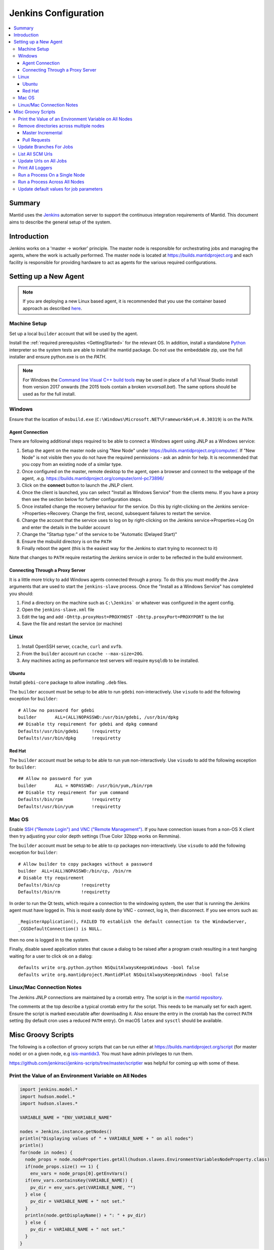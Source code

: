 .. _JenkinsConfiguration:

=====================
Jenkins Configuration
=====================

.. contents::
  :local:

Summary
#######

Mantid uses the `Jenkins <https://jenkins.io/>`__ automation server to support the continuous integration requirements of Mantid.
This document aims to describe the general setup of the system.

Introduction
############

Jenkins works on a 'master -> worker' principle.
The master node is responsible for orchestrating jobs and managing the agents, where the work is actually performed.
The master node is located at https://builds.mantidproject.org and each facility is responsible for providing hardware to act as agents for the various required configurations.

Setting up a New Agent
######################

.. note::
  If you are deploying a new Linux based agent, it is recommended that you use the container based approach as described `here <https://github.com/mantidproject/dockerfiles/tree/master/jenkins-node>`__.

Machine Setup
-------------

Set up a local ``builder`` account that will be used by the agent.

Install the :ref:`required prerequisites <GettingStarted>` for the relevant OS.
In addition, install a standalone `Python <https://www.python.org/downloads/windows/>`__ interpreter so the system tests are able to install the mantid package.
Do not use the embeddable zip, use the full installer and ensure python.exe is on the `PATH`.

.. note::
   For Windows the `Command line Visual C++ build tools <https://visualstudio.microsoft.com/downloads/>`__ may be used in place of a full Visual Studio install from version 2017 onwards (the 2015 tools contain a broken `vcvarsall.bat`).
   The same options should be used as for the full install.

Windows
-------

Ensure that the location of ``msbuild.exe`` (``C:\Windows\Microsoft.NET\Framework64\v4.0.30319``) is on the ``PATH``.

Agent Connection
^^^^^^^^^^^^^^^^

There are following additional steps required to be able to connect a Windows agent using JNLP as a Windows service:

#. Setup the agent on the master node using "New Node" under https://builds.mantidproject.org/computer/.
   If "New Node" is not visible then you do not have the required permissions - ask an admin for help.
   It is recommended that you copy from an existing node of a similar type.
#. Once configured on the master, remote desktop to the agent, open a browser and connect to the webpage of the agent, .e.g. https://builds.mantidproject.org/computer/ornl-pc73896/
#. Click on the **connect** button to launch the JNLP client.
#. Once the client is launched, you can select "Install as Windows Service" from the clients menu.
   If you have a proxy then see the section below for further configuration steps.
#. Once installed change the recovery behaviour for the service.
   Do this by right-clicking on the Jenkins service->Properties->Recovery.
   Change the first, second, subsequent failures to restart the service.
#. Change the account that the service uses to log on by right-clicking on the Jenkins service->Properties->Log On and enter the details in the builder account
#. Change the "Startup type:" of the service to be "Automatic (Delayed Start)"
#. Ensure the msbuild directory is on the ``PATH``
#. Finally reboot the agent (this is the easiest way for the Jenkins to start trying to reconnect to it)

Note that changes to ``PATH`` require restarting the Jenkins service in order to be reflected in the build environment.

Connecting Through a Proxy Server
^^^^^^^^^^^^^^^^^^^^^^^^^^^^^^^^^

It is a little more tricky to add Windows agents connected through a proxy.
To do this you must modify the Java arguments that are used to start the ``jenkins-slave`` process.
Once the "Install as a Windows Service" has completed you should:

#. Find a directory on the machine such as ``C:\Jenkins``` or whatever was configured in the agent config.
#. Open the ``jenkins-slave.xml`` file
#. Edit the tag and add ``-Dhttp.proxyHost=PROXYHOST -Dhttp.proxyPort=PROXYPORT`` to the list
#. Save the file and restart the service (or machine)

Linux
-----

#. Install OpenSSH server, ``ccache``, ``curl`` and ``xvfb``.
#. From the ``builder`` account run ``ccache --max-size=20G``.
#. Any machines acting as performance test servers will require ``mysqldb`` to be installed.

Ubuntu
^^^^^^

Install ``gdebi-core`` package to allow installing ``.deb`` files.

The ``builder`` account must be setup to be able to run ``gdebi`` non-interactively.
Use ``visudo`` to add the following exception for ``builder``::

    # Allow no password for gdebi
    builder       ALL=(ALL)NOPASSWD:/usr/bin/gdebi, /usr/bin/dpkg
    ## Disable tty requirement for gdebi and dpkg command
    Defaults!/usr/bin/gdebi     !requiretty
    Defaults!/usr/bin/dpkg      !requiretty

Red Hat
^^^^^^^

The ``builder`` account must be setup to be able to run ``yum`` non-interactively.
Use ``visudo`` to add the following exception for ``builder``::

    ## Allow no password for yum
    builder       ALL = NOPASSWD: /usr/bin/yum,/bin/rpm
    ## Disable tty requirement for yum command
    Defaults!/bin/rpm           !requiretty
    Defaults!/usr/bin/yum       !requiretty

Mac OS
------

Enable `SSH ("Remote Login") and VNC ("Remote Management") <https://apple.stackexchange.com/a/73919>`__.
If you have connection issues from a non-OS X client then try adjusting your color depth settings (True Color 32bpp works on Remmina).

The ``builder`` account must be setup to be able to cp packages non-interactively.
Use ``visudo`` to add the following exception for ``builder``::


    # Allow builder to copy packages without a password
    builder  ALL=(ALL)NOPASSWD:/bin/cp, /bin/rm
    # Disable tty requirement
    Defaults!/bin/cp        !requiretty
    Defaults!/bin/rm        !requiretty

In order to run the Qt tests, which require a connection to the windowing system, the user that is running the Jenkins agent must have logged in.
This is most easily done by VNC - connect, log in, then disconnect.
If you see errors such as::

    _RegisterApplication(), FAILED TO establish the default connection to the WindowServer,
    _CGSDefaultConnection() is NULL.

then no one is logged in to the system.

Finally, disable saved application states that cause a dialog to be raised after a program crash resulting in a test hanging waiting for a user to click ok on a dialog::

    defaults write org.python.python NSQuitAlwaysKeepsWindows -bool false
    defaults write org.mantidproject.MantidPlot NSQuitAlwaysKeepsWindows -bool false

Linux/Mac Connection Notes
--------------------------

The Jenkins JNLP connections are maintained by a crontab entry.
The script is in the `mantid repository <https://github.com/mantidproject/mantid/blob/master/buildconfig/Jenkins/jenkins-slave.sh>`__.

The comments at the top describe a typical crontab entry for the script.
This needs to be manually set for each agent. Ensure the script is marked executable after downloading it.
Also ensure the entry in the crontab has the correct ``PATH`` setting (by default cron uses a reduced ``PATH`` entry).
On macOS ``latex`` and ``sysctl`` should be available.

Misc Groovy Scripts
###################

The following is a collection of groovy scripts that can be run either at https://builds.mantidproject.org/script (for master node) or on a given node, e.g `isis-mantidx3 <https://builds.mantidproject.org/computer/isis-mantidlx3/script>`__.
You must have admin privileges to run them.

https://github.com/jenkinsci/jenkins-scripts/tree/master/scriptler was helpful for coming up with some of these.

Print the Value of an Environment Variable on All Nodes
-------------------------------------------------------

.. code-block:: groovy

    import jenkins.model.*
    import hudson.model.*
    import hudson.slaves.*

    VARIABLE_NAME = "ENV_VARIABLE_NAME"

    nodes = Jenkins.instance.getNodes()
    println("Displaying values of " + VARIABLE_NAME + " on all nodes")
    println()
    for(node in nodes) {
      node_props = node.nodeProperties.getAll(hudson.slaves.EnvironmentVariablesNodeProperty.class)
      if(node_props.size() == 1) {
        env_vars = node_props[0].getEnvVars()
      if(env_vars.containsKey(VARIABLE_NAME)) {
        pv_dir = env_vars.get(VARIABLE_NAME, "")
      } else {
        pv_dir = VARIABLE_NAME + " not set."
      }
      println(node.getDisplayName() + ": " + pv_dir)
      } else {
        pv_dir = VARIABLE_NAME + " not set."
      }
    }

Remove directories across multiple nodes
----------------------------------------

It is advised to ensure nothing is running and pause the build queue.

Master Incremental
^^^^^^^^^^^^^^^^^^

.. code-block:: groovy

    import hudson.model.*

    nodes = Jenkins.instance.slaves

    JOBNAME = "master_incremental"


    for (node in nodes) {
      labels = ["osx-10.10-build", "rhel6-build", "rhel7-build", "ubuntu-14.04-build", "ubuntu-16.04-build", "win7"];
      for (nodeLabel in labels) {
        FilePath fp = node.createPath(node.getRootPath().toString() + File.separator + "workspace" + File.separator + JOBNAME + File.separator + "label" + File.separator + nodeLabel + File.separator + "build");
        if(fp!=null && fp.exists()) {
          println(fp.toString())
          fp.deleteRecursive()
        }
      }
    }

Pull Requests
^^^^^^^^^^^^^

.. code-block:: groovy

    import hudson.model.*

    nodes = Jenkins.instance.slaves

    JOB_PREFIX = "pull_requests-"
    suffixes = ["win7", "osx", "ubuntu", "ubuntu-python3", "rhel7"];

    for (node in nodes) {
      for (suffix in suffixes) {
        FilePath fp = node.createPath(node.getRootPath().toString() + File.separator + "workspace" + File.separator + JOB_PREFIX + suffix + File.separator +  "build");
        if(fp!=null && fp.exists()) {
          println(fp.toString())
          fp.deleteRecursive()
        }
      }
    }

Update Branches For Jobs
------------------------

.. code-block:: groovy

    import hudson.plugins.git.GitSCM
    import hudson.plugins.git.BranchSpec
    import static com.google.common.collect.Lists.newArrayList;

    def NEW_BRANCH = "*/release-next"

    // Access to the Hudson Singleton
    def jenkins = jenkins.model.Jenkins.instance;

    // Retrieve matching jobs
    def allItems = jenkins.items
    def chosenJobs = allItems.findAll{job -> job.name =- /release_/};

    println "Updating branch for chosen jobs to $NEW_BRANCH"
    println ""
    // Do work
    chosenJobs.each { job ->
        def scm = job.scm;
        if (scm instanceof GitSCM && job.name != "release_nightly_deploy" ) {
          //def newScm = scm.clone()
          println "Updating branch for " + job.name
          scm.branches = newArrayList(new BranchSpec(NEW_BRANCH))
          println "Branch for " + job.name + ": " + scm.branches
          println ""
        }
    }

List All SCM Urls
-----------------

.. code-block:: groovy

    import jenkins.model.*;
    import hudson.model.*;
    import hudson.tasks.*;
    import hudson.plugins.git.*;
    import org.eclipse.jgit.transport.RemoteConfig;
    import org.eclipse.jgit.transport.URIish;

    for(project in Hudson.instance.items) {
      try {
        scm = project.scm;
      } catch(Exception) {
        continue
      }
      if (scm instanceof hudson.plugins.git.GitSCM) {
        for (RemoteConfig cfg : scm.getRepositories()) {
          for (URIish uri : cfg.getURIs()) {
            println("SCM " + uri.toString() + " for project " + project);
          }
        }
      }
    }

Update Urls on All Jobs
-----------------------

.. code-block:: groovy

   import jenkins.model.*;
   import hudson.model.*;
   import hudson.tasks.*;
   import hudson.plugins.git.*;
   import org.eclipse.jgit.transport.RemoteConfig;

   def modifyGitUrl(url) {
     if(url.startsWith('git://')) {
       return "https://" + url.substring(6);
     } else {
       return url;
     }
   }

   for(project in Hudson.instance.items) {
     try{
       oldScm = project.scm;
     } catch(Exception) {
       continue
     }
     if (oldScm instanceof hudson.plugins.git.GitSCM) {
       def newUserRemoteConfigs = oldScm.userRemoteConfigs.collect {
         new UserRemoteConfig(modifyGitUrl(it.url), it.name, it.refspec, it.credentialsId)
       }
       def newScm = new GitSCM(newUserRemoteConfigs, oldScm.branches, oldScm.doGenerateSubmoduleConfigurations,
                               oldScm.submoduleCfg, oldScm.browser, oldScm.gitTool, oldScm.extensions)
       project.scm = newScm;
       project.save();
     }
   }


Print All Loggers
-----------------

.. code-block:: groovy

    import java.util.logging.*;

    LogManager.getLogManager().getLoggerNames().each() {
      println "${it}";
    }

Run a Process On a Single Node
------------------------------

.. code-block:: groovy

    Process p = "cmd /c dir".execute()
    println "${p.text}"

    // kill process on windows slave
    Process p = "cmd /c Taskkill /F /IM MantidPlot.exe".execute()
    println "${p.text}"

Run a Process Across All Nodes
------------------------------

.. code-block:: groovy

    import hudson.util.RemotingDiagnostics;

    for (slave in hudson.model.Hudson.instance.slaves) {
       println slave.name;
       // is it connected?
       if(slave.getChannel()) {
        println RemotingDiagnostics.executeGroovy("println \"ls\".execute().text", slave.getChannel());
      }
    }


Update default values for job parameters
----------------------------------------

.. code-block:: groovy

    import hudson.model.*

    def SUFFIX_VARIABLE = "PACKAGE_SUFFIX"
    def NEW_SUFFIX = "nightly"

    // Access to the Hudson Singleton
    def jenkins = jenkins.model.Jenkins.instance;

    // Retrieve matching jobs
    def chosenJobs = ["release_clean-rhel7"] //, "release_clean-ubuntu-16.04", "release_clean-ubuntu"]

    println "Updating default package suffix for chosen jobs to ${NEW_SUFFIX}"
    println ""
    // Do work
    chosenJobs.each { jobName ->
      job = jenkins.getItem(jobName)
      println(job)
      paramsDef = job.getAction(ParametersDefinitionProperty)
      params = paramsDef.getParameterDefinitions()
      params.each { it ->
        if(it.getName() == SUFFIX_VARIABLE) {
          println("Updating default value of '${SUFFIX_VARIABLE}' variable to '${NEW_SUFFIX}'")
          it.setDefaultValue(NEW_SUFFIX)
        }
      }

    }
